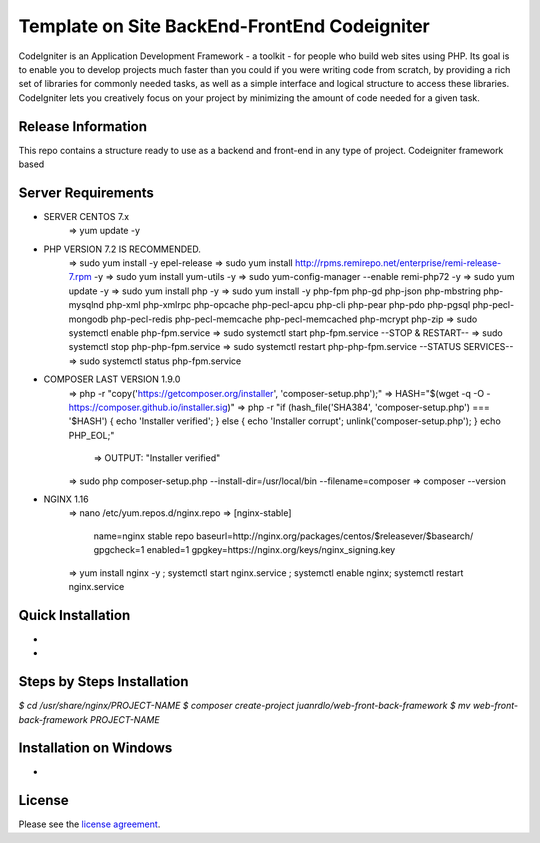 #############################################
Template on Site BackEnd-FrontEnd Codeigniter
#############################################

CodeIgniter is an Application Development Framework - a toolkit - for people
who build web sites using PHP. Its goal is to enable you to develop projects
much faster than you could if you were writing code from scratch, by providing
a rich set of libraries for commonly needed tasks, as well as a simple
interface and logical structure to access these libraries. CodeIgniter lets
you creatively focus on your project by minimizing the amount of code needed
for a given task.

*******************
Release Information
*******************

This repo contains a structure ready to use as a backend and front-end in 
any type of project. Codeigniter framework based

*******************
Server Requirements
*******************

- SERVER CENTOS 7.x
	=> yum update -y

- PHP VERSION 7.2 IS RECOMMENDED.
	=> sudo yum install -y epel-release
	=> sudo yum install http://rpms.remirepo.net/enterprise/remi-release-7.rpm -y
	=> sudo yum install yum-utils -y
	=> sudo yum-config-manager --enable remi-php72 -y
	=> sudo yum update -y
	=> sudo yum install php -y	
	=> sudo yum install -y php-fpm php-gd php-json php-mbstring php-mysqlnd php-xml php-xmlrpc php-opcache php-pecl-apcu php-cli php-pear php-pdo php-pgsql php-pecl-mongodb php-pecl-redis php-pecl-memcache php-pecl-memcached php-mcrypt php-zip
	=> sudo systemctl enable php-fpm.service
	=> sudo systemctl start php-fpm.service
	--STOP & RESTART--
	=> sudo systemctl stop php-php-fpm.service
	=> sudo systemctl restart php-php-fpm.service
	--STATUS SERVICES--
	=> sudo systemctl status php-fpm.service

- COMPOSER LAST VERSION 1.9.0
	=> php -r "copy('https://getcomposer.org/installer', 'composer-setup.php');"
	=> HASH="$(wget -q -O - https://composer.github.io/installer.sig)"
	=> php -r "if (hash_file('SHA384', 'composer-setup.php') === '$HASH') { echo 'Installer verified'; } else { echo 'Installer corrupt'; unlink('composer-setup.php'); } echo PHP_EOL;"
		=> OUTPUT: "Installer verified"
	=> sudo php composer-setup.php --install-dir=/usr/local/bin --filename=composer
	=> composer --version

- NGINX 1.16
	=> nano /etc/yum.repos.d/nginx.repo
	=> [nginx-stable]
		name=nginx stable repo
		baseurl=http://nginx.org/packages/centos/$releasever/$basearch/
		gpgcheck=1
		enabled=1
		gpgkey=https://nginx.org/keys/nginx_signing.key
	=> yum install nginx -y ; systemctl start nginx.service ; systemctl enable nginx; systemctl restart nginx.service

******************
Quick Installation
******************

-
-

***************************
Steps by Steps Installation
***************************

`$ cd /usr/share/nginx/PROJECT-NAME`
`$ composer create-project juanrdlo/web-front-back-framework`
`$ mv web-front-back-framework PROJECT-NAME`

***********************
Installation on Windows
***********************

- 

*******
License
*******

Please see the `license
agreement <https://github.com/bcit-ci/CodeIgniter/blob/develop/user_guide_src/source/license.rst>`_.